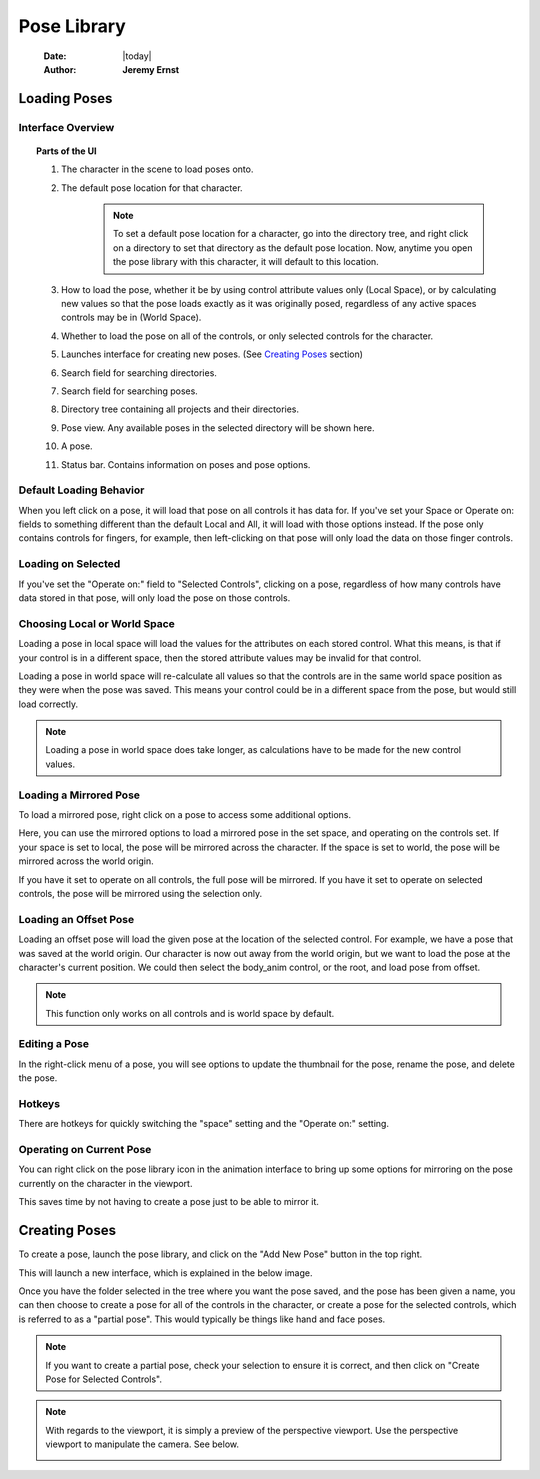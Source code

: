 ############
Pose Library
############

    :Date: |today|
    :Author: **Jeremy Ernst**

*************
Loading Poses
*************

Interface Overview
------------------

.. image:: /images/pose_lib_overview.png

.. topic:: Parts of the UI

    1. The character in the scene to load poses onto.
    2. The default pose location for that character.
        .. note:: To set a default pose location for a character, go into the directory tree, and right click on a directory
                  to set that directory as the default pose location. Now, anytime you open the pose library with this
                  character, it will default to this location.

        .. image:: /images/pose_lib_default_location.png

    3. How to load the pose, whether it be by using control attribute values only (Local Space), or by
       calculating new values so that the pose loads exactly as it was originally posed, regardless of any
       active spaces controls may be in (World Space).
    4. Whether to load the pose on all of the controls, or only selected controls for the character.
    5. Launches interface for creating new poses. (See `Creating Poses`_ section)
    6. Search field for searching directories.
    7. Search field for searching poses.
    8. Directory tree containing all projects and their directories.
    9. Pose view. Any available poses in the selected directory will be shown here.
    10. A pose.
    11. Status bar. Contains information on poses and pose options.

Default Loading Behavior
------------------------

When you left click on a pose, it will load that pose on all controls it has data for. If you've set your Space or
Operate on: fields to something different than the default Local and All, it will load with those options instead.
If the pose only contains controls for fingers, for example, then left-clicking on that pose will only load the data
on those finger controls.

.. image:: /images/load_pose_default.gif

Loading on Selected
-------------------

If you've set the "Operate on:" field to "Selected Controls", clicking on a pose, regardless of how many controls have
data stored in that pose, will only load the pose on those controls.

.. image:: /images/load_pose_selected.gif

Choosing Local or World Space
-----------------------------

Loading a pose in local space will load the values for the attributes on each stored control. What this means, is that
if your control is in a different space, then the stored attribute values may be invalid for that control.

Loading a pose in world space will re-calculate all values so that the controls are in the same world space position
as they were when the pose was saved. This means your control could be in a different space from the pose, but would
still load correctly.

.. note:: Loading a pose in world space does take longer, as calculations have to be made for the new control values.

Loading a Mirrored Pose
-----------------------

To load a mirrored pose, right click on a pose to access some additional options.

.. image:: /images/pose_lib_mirror_pose.png

Here, you can use the mirrored options to load a mirrored pose in the set space, and operating on the controls set.
If your space is set to local, the pose will be mirrored across the character. If the space is set to world, the pose
will be mirrored across the world origin.

If you have it set to operate on all controls, the full pose will be mirrored. If you have it set to operate on selected
controls, the pose will be mirrored using the selection only.

.. image:: /images/load_pose_mirror.gif

Loading an Offset Pose
----------------------

Loading an offset pose will load the given pose at the location of the selected control. For example, we have a pose
that was saved at the world origin. Our character is now out away from the world origin, but we want to load the pose
at the character's current position. We could then select the body_anim control, or the root, and load pose from offset.

.. image:: /images/load_offset_pose.gif

.. note:: This function only works on all controls and is world space by default.

Editing a Pose
--------------

In the right-click menu of a pose, you will see options to update the thumbnail for the pose, rename the pose, and
delete the pose.

Hotkeys
-------

There are hotkeys for quickly switching the "space" setting and the "Operate on:" setting.

.. image:: /images/pose_lib_hotkeys.png

Operating on Current Pose
-------------------------

You can right click on the pose library icon in the animation interface to bring up some options for mirroring on the
pose currently on the character in the viewport.

.. image:: /images/pose_lib_current_pose.png

This saves time by not having to create a pose just to be able to mirror it.

.. image:: /images/load_pose_mirror_current.gif

**************
Creating Poses
**************

To create a pose, launch the pose library, and click on the "Add New Pose" button in the top right.

.. image:: /images/pose_lib_add_new_pose.png

This will launch a new interface, which is explained in the below image.

.. image:: /images/pose_lib_create_pose.png

Once you have the folder selected in the tree where you want the pose saved, and the pose has been given a name, you can
then choose to create a pose for all of the controls in the character, or create a pose for the selected controls,
which is referred to as a "partial pose". This would typically be things like hand and face poses.

.. note:: If you want to create a partial pose, check your selection to ensure it is correct, and then click on
          "Create Pose for Selected Controls".

.. note:: With regards to the viewport, it is simply a preview of the perspective viewport. Use the perspective
          viewport to manipulate the camera. See below.

          .. image:: /images/pose_lib_create_pose_camera.gif
